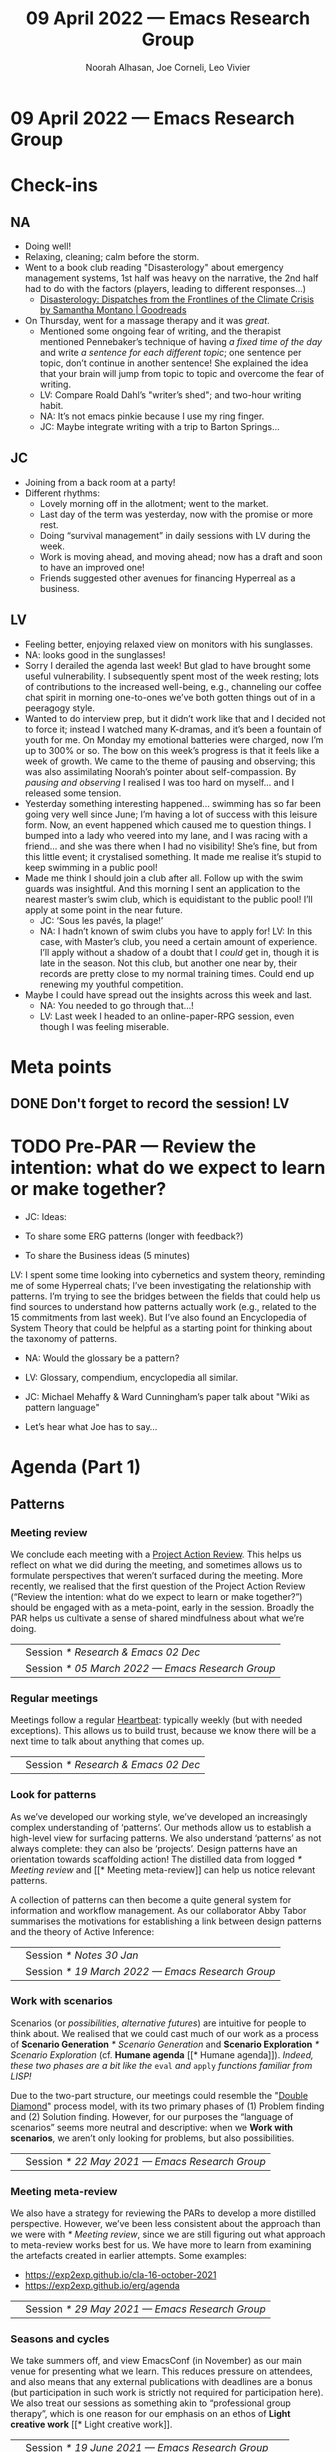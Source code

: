 #+TITLE: 09 April 2022 — Emacs Research Group
#+Author: Noorah Alhasan, Joe Corneli, Leo Vivier
#+roam_tag: HI
#+FIRN_UNDER: erg
# Uncomment these lines and adjust the date to match
#+FIRN_LAYOUT: erg-update
#+DATE_CREATED: <2022-04-09 Sat>

* 09 April 2022  — Emacs Research Group


* Check-ins
:PROPERTIES:
:Effort:   0:15
:END:

** NA
- Doing well!
- Relaxing, cleaning; calm before the storm.
- Went to a book club reading "Disasterology" about emergency management systems, 1st half was heavy on the narrative, the 2nd half had to do with the factors (players, leading to different responses...)
  - [[https://www.goodreads.com/en/book/show/54737059][Disasterology: Dispatches from the Frontlines of the Climate Crisis by Samantha Montano | Goodreads]]
- On Thursday, went for a massage therapy and it was /great/.
  - Mentioned some ongoing fear of writing, and the therapist mentioned Pennebaker’s technique of having /a fixed time of the day/ and write /a sentence for each different topic/; one sentence per topic, don’t continue in another sentence!  She explained the idea that your brain will jump from topic to topic and overcome the fear of writing.
  - LV: Compare Roald Dahl’s "writer’s shed"; and two-hour writing habit.
  - NA: It’s not emacs pinkie because I use my ring finger.
  - JC: Maybe integrate writing with a trip to Barton Springs...

** JC
- Joining from a back room at a party!
- Different rhythms:
  - Lovely morning off in the allotment; went to the market.
  - Last day of the term was yesterday, now with the promise or more rest.
  - Doing “survival management” in daily sessions with LV during the week.
  - Work is moving ahead, and moving ahead; now has a draft and soon to have an improved one!
  - Friends suggested other avenues for financing Hyperreal as a business.

** LV
- Feeling better, enjoying relaxed view on monitors with his sunglasses.
- NA: looks good in the sunglasses!
- Sorry I derailed the agenda last week!  But glad to have brought some useful vulnerability.  I subsequently spent most of the week resting; lots of contributions to the increased well-being, e.g., channeling our coffee chat spirit in morning one-to-ones we’ve both gotten things out of in a peeragogy style.
- Wanted to do interview prep, but it didn’t work like that and I decided not to force it; instead I watched many K-dramas, and it’s been a fountain of youth for me.  On Monday my emotional batteries were charged, now I’m up to 300% or so.  The bow on this week’s progress is that it feels like a week of growth.  We came to the theme of pausing and observing; this was also assimilating Noorah’s pointer about self-compassion.  By /pausing and observing/ I realised I was too hard on myself... and I released some tension.
- Yesterday something interesting happened... swimming has so far been going very well since June; I’m having a lot of success with this leisure form.  Now, an event happened which caused me to question things.  I bumped into a lady who veered into my lane, and I was racing with a friend... and she was there when I had no visibility!  She’s fine, but from this little event; it crystalised something.  It made me realise it’s stupid to keep swimming in a public pool!
- Made me think I should join a club after all.  Follow up with the swim guards was insightful.  And this morning I sent an application to the nearest master’s swim club, which is equidistant to the public pool!  I’ll apply at some point in the near future.
  - JC: ‘Sous les pavés, la plage!’
  - NA: I hadn’t known of swim clubs you have to apply for!  LV: In this case, with Master’s club, you need a certain amount of experience.  I’ll apply without a shadow of a doubt that I /could/ get in, though it is late in the season.  Not this club, but another one near by, their records are pretty close to my normal training times.  Could end up renewing my youthful competition.
- Maybe I could have spread out the insights across this week and last.
  - NA: You needed to go through that...!
  - LV: Last week I headed to an online-paper-RPG session, even though I was feeling miserable.

* Meta points

** DONE Don't forget to record the session!                             :LV:

* TODO Pre-PAR — Review the intention: what do we expect to learn or make together?

- JC: Ideas:

- To share some ERG patterns (longer with feedback?)

- To share the Business ideas (5 minutes)

LV: I spent some time looking into cybernetics and system theory, reminding me of some Hyperreal chats; I’ve been investigating the relationship with patterns.  I’m trying to see the bridges between the fields that could help us find sources to understand how patterns actually work (e.g., related to the 15 commitments from last week).  But I’ve also found an Encyclopedia of System Theory that could be helpful as a starting point for thinking about the taxonomy of patterns.

- NA: Would the glossary be a pattern?
- LV: Glossary, compendium, encyclopedia all similar.
- JC: Michael Mehaffy & Ward Cunningham’s paper talk about "Wiki as pattern language"

- Let’s hear what Joe has to say...

* Agenda (Part 1)
:PROPERTIES:
:Effort:   0:20
:END:

** Patterns
*** Meeting review
We conclude each meeting with a [[https://peeragogy.org/realtime][Project Action Review]].  This helps us
reflect on what we did during the meeting, and sometimes allows us to
formulate perspectives that weren’t surfaced during the meeting.  More recently,
we realised that the first question of the Project Action Review
(“Review the intention: what do we expect to learn or make together?”)
should be engaged with as a meta-point, early in the session.  Broadly
the PAR helps us cultivate a sense of shared mindfulness about what
we’re doing.

\medskip
\noindent
#+ATTR_LATEX: :center nil
| \zbold{Introduced:} | Session [[* Research & Emacs 02 Dec]]              |
| \zbold{Revised:}    | Session [[* 05 March 2022 — Emacs Research Group]] |

*** Regular meetings
Meetings follow a regular [[https://peeragogy.org/heartbeat][Heartbeat]]: typically weekly (but with needed
exceptions).  This allows us to build trust, because we know there
will be a next time to talk about anything that comes up.

\medskip
\noindent
#+ATTR_LATEX: :center nil
| \zbold{Introduced:} | Session [[* Research & Emacs 02 Dec]]  |
*** Look for patterns
As we’ve developed our working style, we’ve developed an increasingly
complex understanding of ‘patterns’.  Our methods allow us to
establish a high-level view for surfacing patterns.  We also
understand ‘patterns’ as not always complete: they can also be
‘projects’.  Design patterns have an orientation towards scaffolding
action!  The distilled data from logged [[* Meeting review]] and [[* Meeting
meta-review]] can help us notice relevant patterns.

A collection of patterns can then become a quite general system for
information and workflow management.  As our collaborator Abby Tabor
summarises the motivations for establishing a link between design
patterns and the theory of Active Inference:

\begin{quote}\emph{“Each problem-system will be described as a pattern, setting out the evidence and hypothesis for resolution.  Each pattern is itself evolving over time, shaped by new findings; contextual, specific to the problem at hand, evidence-based and related to other patterns; and communicable, both teaching and learning for users of multiple disciplines.”}
\end{quote}

\medskip
\noindent
#+ATTR_LATEX: :center nil
| \zbold{Introduced:} | Session [[* Notes 30 Jan]]                         |
| \zbold{Revised:}    | Session [[* 19 March 2022 — Emacs Research Group]] |

*** Work with scenarios
Scenarios (or /possibilities/, /alternative futures/) are intuitive for
people to think about.  We realised that we could cast much of our
work as a process of *Scenario Generation* [[* Scenario Generation]] and
*Scenario Exploration* [[* Scenario Exploration]] (cf. *Humane agenda* [[*
Humane agenda]]).  /Indeed, these two phases are a bit like the/ =eval= /and/
=apply= /functions familiar from LISP!/

Due to the two-part structure, our meetings could resemble the "[[https://en.wikipedia.org/wiki/Double_Diamond_(design_process_model)][Double
Diamond]]" process model, with its two primary phases of (1) Problem
finding and (2) Solution finding.  However, for our purposes the
“language of scenarios” seems more neutral and descriptive: when we
*Work with scenarios*, we aren’t only looking for problems, but also
possibilities.

\medskip
\noindent
#+ATTR_LATEX: :center nil
| \zbold{Introduced:} | Session [[* 22 May 2021 — Emacs Research Group]]

*** Meeting meta-review

We also have a strategy for reviewing the PARs to develop a more
distilled perspective.  However, we’ve been less consistent about the
approach than we were with [[* Meeting review]], since we are still
figuring out what approach to meta-review works best for us.  We have
more to learn from examining the artefacts created in earlier
attempts.  Some examples:

- [[https://exp2exp.github.io/cla-16-october-2021][https://exp2exp.github.io/cla-16-october-2021]]
- [[https://exp2exp.github.io/erg/agenda][https://exp2exp.github.io/erg/agenda]]

\medskip
\noindent
#+ATTR_LATEX: :center nil
| \zbold{Introduced:} | Session [[* 29 May 2021 — Emacs Research Group]] |

*** Seasons and cycles

We take summers off, and view EmacsConf (in November) as our main
venue for presenting what we learn.  This reduces pressure on
attendees, and also means that any external publications with
deadlines are a bonus (but participation in such work is strictly not
required for participation here).  We also treat our sessions as
something akin to “professional group therapy”, which is one reason
for our emphasis on an ethos of *Light creative work* [[* Light creative
work]].

\medskip
\noindent
#+ATTR_LATEX: :center nil
| \zbold{Introduced:} | Session [[* 19 June 2021 — Emacs Research Group]]    |
| \zbold{Revised:}    | Session [[* 15 January 2022 — Emacs Research Group]] |

*** Deep engagement
Inspired by [[https://en.wikipedia.org/wiki/Causal_layered_analysis][Causal Layered Analysis]], we've had a look at the following
roles which attendees can take on during meetings; often in a shared
or rotating manner, so that everyone gets experience with the
different roles.

- \textbf{Kaiju communicator}: Review active tasks [$\approx$ Litany]
- \textbf{Designer}: Review inactive tasks [$\approx$ System]
- \textbf{Historian}: Review previous sessions [$\approx$ Worldview]
- \textbf{Analyst}: Write up the current session [$\approx$ Myth]

Other roles can be created as needed; for example, the meeting Chair
is a yearly assignment distinct from any of these roles.

\medskip
\noindent
#+ATTR_LATEX: :center nil
| \zbold{Introduced:} | Session [[* 9 October 2021 — Emacs Research Group]] |
| \zbold{Revised:} | Session [[* 19 March 2022 — Emacs Research Group]] |

*** Focus on methods
We are looking for effective methods for collaboration.  We need these
in our own lives and we think others in free software and research need them too.

Our [[https://emacsconf.org/2021/talks/erg/][talk for EmacsConf 2021]] provided a compressed summary of what we
came up with in Season Zero, and our preprint "[[https://arxiv.org/abs/2107.10497][Patterns of Patterns]]"
elaborates at length.

Our current aims are to:
- expand our working methods into an interactive workshop for rapid-problem solving; and,
- to develop an wiki that encapsulates a slower-changing but nonetheless dynamic and remixable record of information generated in these sessions.

(Our seminars serve as mini-pilots for the workshop, and these notes
constitute an early prototype of the wiki.)

\medskip
\noindent
#+ATTR_LATEX: :center nil
| \zbold{Introduced:} | Session [[* 13 November 2021 — Emacs Research Group]] |

*** Humane agenda

Recent meetings are kept to 1½ hours, with a consistent signature or
template.  We eventually realised limiting the agenda to two major
topics with a break makes it easier to focus on contents and think
about things coherently.  As it’s changed over time, the meeting
schedule and style is a great example of an /evolving pattern/.  We can
loosely map many of the other patterns we have identified to the
meeting schedule, which makes sense, since our meetings have been a
primary source of data.  To wit:

**** Check-in
  :PROPERTIES:
  :UNNUMBERED: t
  :END:
 This is a chance to say how we’re doing, and to tune in to others; this  gets our minds ready for *Light creative work* [[* Light creative work]].

**** Meta points
  :PROPERTIES:
  :UNNUMBERED: t
  :END:
 We realised that we should do the first question in the PAR early as one of our meta-points (“Review the intention: what do we expect to learn or make together?”).  As such, this point in the meeting is good a time to *Prepare questions* [[* Prepare questions]] (or to recollect ones that have been prepared earlier).

**** Agenda Part 1
  :PROPERTIES:
  :UNNUMBERED: t
  :END:
 With lightning talks or other methods we can use the first part of the agenda for *Scenario Generation*  [[* Scenario Generation]].

**** Break
  :PROPERTIES:
  :UNNUMBERED: t
  :END:
 Part of a *Humane agenda* [[* Humane agenda]] is to take time to digest things and rest!

**** Agenda Part 2
  :PROPERTIES:
  :UNNUMBERED: t
  :END:
 After the break we can go into *Scenario Exploration* [[* Scenario Exploration]].

**** Project Action Review
  :PROPERTIES:
  :UNNUMBERED: t
  :END:
 The *Meeting review* [[* Meeting review]] serves as an anchor for anything that wasn’t voiced; it is also a last-chance opportunity to *Limit one-way talking* [[* Limit one-way talking]].

**** Tentative agenda for next week
  :PROPERTIES:
  :UNNUMBERED: t
  :END:
 As we look ahead to the next session we *Work with scenarios* [[* Work with scenarios]] and plan for *Deep engagement* [[* Deep engagement]] outside of the meetings.

**** Check-out
  :PROPERTIES:
  :UNNUMBERED: t
  :END:
 Ideally we leave the meeting feeling refreshed, as per *Seasons and cycles* [[* Seasons and cycles]]; if not, sharing closing concerns here gives us something concrete to think about next time.


\medskip
\noindent
#+ATTR_LATEX: :center nil
| \zbold{Introduced:} | Session [[* 16 December 2021 — Emacs Research Group]] |
| \zbold{Revised:} | Session [[* 15 January 2022 — Emacs Research Group]] |

*** Light creative work

A related central pattern that motivates our collaboration is that we
get together for *light creative work*. This influences how we interact
during meetings, including "regarding every interaction as an
opportunity to learn" (one of /[[https://conscious.is/15-commitments][The 15 Commitments of Conscious
Leadership]]/). Often our sessions feel like a "Writer's Room" for a TV
series; as such we've referred to each year of work as a ‘Season’ (see *Seasons and cycles* [[* Seasons and cycles]]).

\medskip
\noindent
#+ATTR_LATEX: :center nil
| \zbold{Introduced:} | Session [[* 15 January 2022 — Emacs Research Group]] |

*** Scenario Generation

Since participants in the workshop will typically have a better idea
than us about how things could plausibly develop, they should be
responsible for scenario generation.  Otherwise, if we bring the
scenarios along they only have what Inyatullah calls a “[[https://www.benlandau.com/wp-content/uploads/2015/06/Inayatullah-2008-Six-Pillars.pdf][used future]]”
to work with.

The link between /patterns/ and /active inference/ helps inform what
happens in this phase, insofar as active inference is a generative
process that creates and selects from possibilities for action.

\medskip
\noindent
#+ATTR_LATEX: :center nil
| \zbold{Introduced:} | Session [[* 26 February 2022 — Emacs Research Group]]

*** Scenario Exploration
*Deep engagement* [[* Deep engagement]] helps us explore the scenarios
generated in the first part of the meeting.

The link between /patterns/ and /active inference/ also helps inform what
happens in this phase.  A scenario is a simulated environment with
certain possibilities for action.  We explore and map these together.
We return from our exploration with new hypotheses about potential
actions (1) leading to and (2) available within the identified
scenarios, as well as indicators that can help us ascertain which
scenario(s) we are in.

\medskip
\noindent
#+ATTR_LATEX: :center nil
| \zbold{Introduced:} | Session [[* 26 February 2022 — Emacs Research Group]]

*** Bootstrap through mini-pilots
The setup described in patterns like *Humane agenda* and *Light creative
work* will allow us to make each session of our seminar a mini-pilot of
our external-facing workshop.  We plan to do this both by ‘dogfooding’
(using the methods ourselves) as well as attempting to structure some
of our sessions as mini workshops with guest attendees.  We plan do
this through a mixture of convivial /pro bono/ discussions and small
consulting contracts; and potentially even some paid playtesting,
watch this space!

Some of the scenarios we are interested in exploring include: /The
Integration of Design Patterns and Active Inference/, /The Future of
Free Software and Citizen Science/, and /Climate Adaptation/.

\medskip
\noindent
#+ATTR_LATEX: :center nil
| \zbold{Introduced:} | Session [[* 05 March 2022  — Emacs Research Group]]

*** Generate stakeholder value

Each workshop (or series of workshops) should create some value-add
for clients and participants.  This can be put in more defined terms
by looking at the scenarios that are explored, and how this creates
the potential for skilled practice that can overcome real
difficulties.

Part of a strategy for generating stakeholder value include relying on
any attendees (whether guests or ourselves) as experts; this is a good
reason to *Prepare questions* [[* Prepare questions]] in advance of the
meeting, so that we surface that expertise.  Another aspect of this is
that our shared expertise is on supporting *Deep engagement* [[* Deep
engagement]]; this shouldn’t mean shoe-horning participants into roles
that are awkward for them, but rather, using our methods to help
understand how they are engaging and to amplify that.

It is often enough for us to enjoy a creative chat as per *Seasons and
cycles* [[* Seasons and cycles]]; and while other stakeholders can get
something out of that, they may need more substantial take-aways
(particularly if they don’t plan to keep coming to these sessions).
Much as the *Humane agenda* [[* Humane agenda]] pattern describes how our
patterns work at the level of an individual meeting, a longer project
roadmap shows how we generate value on the larger scale, and something
also about the specificity of our approach.  Further detail follows in
the [[* Example PLACARD roadmap for Abby Tabor (UWE)][Example PLACARD roadmap for Abby Tabor (UWE)]], showing how we think
about value-creation in our first paid contract.  For now, here is a
quick sketch of how the major deliverables map to patterns.

**** Research & Development for rapid problem solving workshop
  :PROPERTIES:
  :UNNUMBERED: t
  :END:

# Steps include:

# - Convene Meeting
# - Facilitate patterns-aligned definition as groundwork for project documentation
# - Workshop re-design for urban policy

Broadly, aligning on patterns as a method will help make things
coherent across the lifecycle of the project (*Look for patterns* [[* Look
for patterns]]).  If we need new patterns to solve the problems of
attendees—which is likely, since urban policy experts aren’t the same
crowd as Emacs enthusiasts—we can start by writing them down here!
That said, there are lots of existing patterns that are directly aimed
at urban policy, so we can potentially remix some of that material.
For our own in-house purposes we will need both ‘workshop patterns’
and ‘wiki patterns’.

**** Technological implementation of the wiki prototype
  :PROPERTIES:
  :UNNUMBERED: t
  :END:

# Likely prototyping steps:

# - A place to put the ERG patterns (mentioned above) as an early prototype
# - We could also use the “Community Edition” of Michael’s patterns as another prototype
# - Design more advanced features (potentially related to =#emacs-hyper-notebooks=)

This relates to the *Focus on methods* [[* Focus on methods]], insofar as
the a crystalized form of a method is a technical implementation of
that method or workflow.  Patterns should help solve some problem, so
we should keep track of the problems that we’re actually trying to
solve as we go (using new patterns).  Since we have both our own
content and some other CC-licensed content to start with, we now have
some reasonable starting material to play with.  We also have some
ideas about more advanced features that we could incorporate in
subsequent prototypes.

**** Workshop with architects, designers and urban planners in Bristol
  :PROPERTIES:
  :UNNUMBERED: t
  :END:

# Steps include several pilots leading up to the final workshop:

# - Use case for public health modellers
# - Use case for architects+designers (dry run)
# - Use case for architects
# - Pilot workshop with Michael, architects and urban planners
# - Bristol with architects & urban planners, and Claire van Rhyn

This relates to our plan to *Bootstrap through mini-pilots* [[* Bootstrap
through mini-pilots]].  Could we be ready to run a workshop with Alex,
Mau, and Abby in a week or two?  What would help us get there?  The
idea of doing some play-testing with ourselves or with friends before
we get there seems wise.  E.g., we’re planning to deploy some body-led methods at the Bristol workshop, maybe we could build some understanding of those methods before the day of the workshop (e.g., Joe could drop down to London again and do a meeting that includes Claire some Saturday).

**** Write-up
  :PROPERTIES:
  :UNNUMBERED: t
  :END:

We can get a head start on this by collecting PARs throughout the eproject (*Meeting review* [[* Meeting review]]) and developing a CLA based on these (*Meeting meta-review* [[* Meeting meta-review]]).



\medskip
\noindent
#+ATTR_LATEX: :center nil
| \zbold{Introduced:} | Session [[* 05 March 2022  — Emacs Research Group]]

*** Prepare questions
Since we're looking for opportunities to learn, we're typically on the
lookout for new patterns. One of the recent ones that we're practicing
is to *prepare questions*, as a route to helping everyone's voice be
included and valued.

\medskip
\noindent
#+ATTR_LATEX: :center nil
| \zbold{Introduced:} | Session [[* 19 March 2022 — Emacs Research Group]] |
*** Limit one-way talking

Similarly we limit the talk portion in any particular part of the
agenda to 50% of the available time (maximum); so, e.g., a 5 minute
lightning talk would be followed by 5 minutes of discussion.  In a
*Scenario Exploration* [[* Scenario Exploration]] phase, we might take on
different roles to ensure a robust diversity of thought and
contribution.  As much as we’re interested to listen to experts, the
best benefits we can offer is though dialogue: so this pattern is also
relevant for guests.

\medskip
\noindent
#+ATTR_LATEX: :center nil
| \zbold{Introduced:} | Session [[* 19 March 2022 — Emacs Research Group]] |

** Remarks

I love the succinct definitions of the patterns.  E.g., "meeting
reviews" and "regular meetings" are to the point.  I also love the log
of revisions.  With Org Roam and Slip Box methods, we’re typically
supposed to keep track of the revision of a concept.  The new one
might be the /de facto/ concept definition, but you typically want to
refer back to the old one.  Sometimes you want to rename the card,
sometimes you want to change the content; and such.  The relationship
to data that allows us to go back to earlier versions and see the
progressions (chronology) = great.

Cooking metaphor:

- A tomato remains a tomato
- But the recipe indicates how you /use/ the tomato.
  - Maybe useful to distinguish between "ingredients" and "recipes"

- E.g., "asking questions" is an /ingredient/ but "asking questions to prepare for the agenda" is starting to sound like a /recipe/.
  - Similar topic of "atomic" vs "molecular" and "pattern" vs "molecular"

- So let’s break the patterns down further.

- I like the analogy between recipes and ingredients as a way to generate the next set of patterns

- Something else that might illuminate this is: "the aim" (You want to have a nice cake) vs ingredients which have no end on their own.

- So: "Does a pattern have a goal?"
  - What does it mean for the pattern to work well or be adhered to.
  - They tend to have some sense of what they want to usher into the world
  - A tool (like a hammer) does feel like an ingredient even if it has a purpose

- NA: I’m just /digesting/ these metphors.  I’m thinking about ...
  - And we’re still thinking about how we want to define pattern relative to our work.  We want to turn what we’ve done with ERG into something sharable that can sit on their own, without needing us to provide the context.

- JC: Reminds me of what a player might have in their inventory (when playing a RPG game, for instance).  I’ve used my Swiss Army Knife a bunch of times in the last 24 hours.

- NA: Some things within Emacs may be useful or not; e.g., Org Mode ecosystem is something that only some chunk of people are using, and developers are using different tools.


** Wrap?

It’s becoming dire, we need some language to talk about patterns.  We’ve been delving into "what is a pattern?" — and we get sort of stuck on "is a pattern a tool?"

- Maybe we need 5 or 6 words that we can use when we talk about method / pattern / tool / etc.

  - The three of us might agree on these things; for us to advance it’s a necessity not to fumble with "pattern vs method, are they interchangeable?"

- Maybe this can be done with some succinct contrasting cases.

* BREAK
:PROPERTIES:
:Effort:   0:05
:END:

- JC: Some nice snacks were eaten

#+begin_quote
This stance [of Hayek and Hobbes] implies a commitment to reducing natural and social reality (ontology) to the mathematisable structures that are used to explain it (epistemology), and calls for political power to grant the progressive implementation of scientific models
of order. The concept of progress is – such is our claim here – based on the idea of a dynamic but ‘stable’ order as both its condition of possibility and goal. — from [[https://journals.sagepub.com/doi/10.1177/00380261221084426][Governing progress: From cybernetic homeostasis to Simondon’s politics of metastability]] by Andrea Bardin and Marco Ferrari
#+end_quote

* Agenda (Part 2)
:PROPERTIES:
:Effort:   0:20
:END:

** Question recap
- Mental map of what is a pattern, tool, and so on, might be better to do in our own time initially.
- Coming with examples might be fun (this is a pattern, a method, a tool, *an abstraction* this is interesting but what is it, an ingredient, a recipe, and so on).
- JC: I’d like come up with a response to the Bardin quote above to talk about "what’s the point of what we’re doing here"
- Are patterns (static, fixed) /elements of a system/ or are they (dynamic) /processes [that take place]/.

 - Ingredient is more static
 - Recipe leads somewhere

** Topic recap
- Systems (more about systems)
- Cybernetics (more about what seem to be patterns)
- Every school and discipline seems to have their own way of going about this
- Like Christopher Alexander talked about architecture but also more... this encyclopedia does the same kind of thing
- If we can find something that works for /us three/ then we can agree on the terms & then probably make progress.
- /Method for doing this/ is the recursive bootstrapping step
- We’re not trying to be merely mathematical, practical, or philosophical; we’re trying to go from the point of view of learning and peeragogy.  /Architects/ did this to make-visible what they do.  Biologists are similarly trying to find better abstractions.  For us, given that we’re not from a given field but are focused on peeragogy, we’re in the best position to think peeragogically about it...

- In short: we’re thinking about /learning/ which might make our treatment more philosophical, but this can be our edge.

- It’s not about whose school should we follow, or whose camp!

I’d like to e.g., use Joe’s patterns that we’ve already written down; we could critique and categorise these.

** Our edge
- Learning
- Interdisciplinarity
- Our relationship to software (specifically Emacs)
- Move from dogma to philosophy... we should feel equiped to fight dogmatism in the way we think about patterns; e.g., meeting regularly, focusing on outputting pragmatical stuff, the reason dogmatism feels like dogmatism is that it prevents output from being released!  We’re trying to encourage the plurality of the voices...

** Aside on our taxonomy
- Abby think of patterns as hypothesis; so, almost like a question.
- NA: Maybe pieces of a puzzle?
  - LV: Helpful visualisation, but we need to come to a close!

* PAR
:PROPERTIES:
:Effort:   0:10
:END:

*** 1. Establish what is happening: what and how are we learning?

- 1/2 hour check in good this time, might need this to get a sense of being in the same room together
- Today’s might have been overkill but it was warranted

*** 2. What are some different perspectives on what's happening?

- Feels like a productive meeting
- Maybe we need to think of check-in and check-out as the inputs and outputs of the meetings; this helps us understand the /process/.

- What even is a process?  A process is more actionable and moving.

*** 3. What did we learn or change?

- We’ve started to build that taxonomy...
- Are patterns the /puzzle pieces/ that we’re creating
- A pattern is an action, and an anti-pattern is either a negative action or something that /you don’t do/ and that’s negative.  So, we can ask: what’s something that’s NOT WORKING?

*** 4. What else should we change going forward?

- We should all practice more about asking more questions.

* Tentative agenda for next week

- LV: Work on JC’s pattern-list and come up with questions and answers

- Build in dailies with Leo and build in a weekly checkpoint with Noorah as well.  Could inject some fun!

- Leo’s encyclopedia review for next time

- Share some potential directions; maybe "We’ll be ready to present to EmacsConf AND we’ve hit these milestones."

* Check-out
:PROPERTIES:
:Effort:   0:05
:END:

** NA
- Going back to continue more chores and then going to meet friends later on
- Looking forward to hearing about the Master’s swim club

** JC
- Going back to a party
- NB. Auditions aren’t necessarily "elite"

** LV
- Heading in 1/2 hour to the next table-top RPG session; eventually going to get some swimmer-friendly clothes
- Have spent 320 hours in the water since June!  Placement is something I’m pretty clear on.
